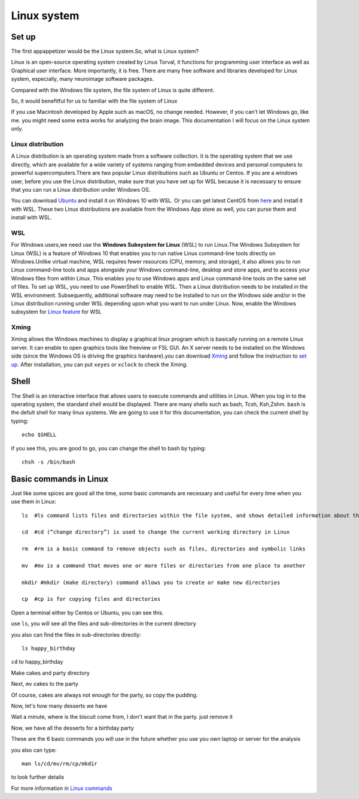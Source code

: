 Linux system
============

Set up
^^^^^^

The first appappetizer would be the Linux system.So, what is Linux system?


Linux is an open-source operating system created by Linus Torval, it functions for programming user interface as well as Graphical user interface. More importantly, it is free. There are many free 
software and libraries developed for Linux system, especially, many neuroimage software packages.

Compared with the Windows file system, the file system of Linux is quite different.

.. image:: File-Systems-Linux-vs-Windows-Edureka-768x500.png

So, it would benefitful for us to familiar with the file system of Linux  

.. image:: Lin_filesmap.PNG

If you use Macintosh developed by Apple such as macOS, no change needed. However, if you can't let Windows go, like me. you might need some extra works for analyzing the brain image. This documentation I 
will focus on the Linux system only.

Linux distribution
******************

A Linux distribution is an operating system made from a software collection. it is the operating system that we use directly, which are available for a wide variety of systems ranging from embedded 
devices and personal computers to powerful supercomputers.There are two popular Linux distributions such as Ubuntu or Centos. If you are a windows user, before you use the Linux distribution, make sure 
that you have set up for WSL because it is necessary to ensure that you can run a Linux distribution under Windows OS.

You can download `Ubuntu <https://ubuntu.com/download>`__ and install it on Windows 10 with WSL. Or you can get latest CentOS from `here <https://github.com/wsldl-pg/CentWSL/releases/tag/8.1.1911.1>`_ 
and install it with WSL. These two Linux distributions are available from the Windows App store as well, you can purse them and install with WSL.

WSL
***

For Windows users,we need use the **Windows Subsystem for Linux** (WSL) to run Linux.The Windows Subsystem for Linux (WSL) is a feature of Windows 10 that enables you to run native Linux command-line 
tools directly on Windows.Unlike virtual machine, WSL requires fewer resources (CPU, memory, and storage), it also allows you to run Linux command-line tools and apps alongside your Windows command-line, 
desktop and store apps, and to access your Windows files from within Linux. This enables you to use Windows apps and Linux command-line tools on the same set of files. To set up WSL, you need to use 
PowerShell to enable WSL. Then a Linux distribution needs to be installed in the WSL environment. Subsequently, additional software may need to be installed to run on the Windows side and/or in the Linux 
distribution running under WSL depending upon what you want to run under Linux. Now, enable the Windows subsystem for `Linux feature 
<https://www.how2shout.com/how-to/enable-windows-subsystem-linux-feature.html>`__ for WSL


Xming   
*****

Xming allows the Windows machines to display a graphical linux program which is basically running on a remote Linux server. It can enable to open graphics tools like freeview or FSL GUI. An X server 
needs to be installed on the Windows side (since the Windows OS is driving the graphics hardware).you can download `Xming <http://www.straightrunning.com/XmingNotes/>`__ and follow the instruction to 
`set up <https://surfer.nmr.mgh.harvard.edu/fswiki/FS7_wsl/>`__. After installation, you can put ``xeyes`` or ``xclock`` to check the Xming.

.. image:: Linux_xclock.PNG

Shell 
^^^^^

The Shell is an interactive interface that allows users to execute commands and utilities in Linux. When you log in to the operating system, the standard shell would be displayed. There are many shells 
such as bash, Tcsh, Ksh,Zshm. ``bash`` is the defult shell for many linux systems. We are going to use it for this documentation, you can check the current shell by typing::

  echo $SHELL 

.. image:: Shell_1.PNG

if you see this, you are good to go, you can change the shell to bash by typing::

  chsh -s /bin/bash

.. image:: Shell_2.PNG

Basic commands in Linux 
^^^^^^^^^^^^^^^^^^^^^^^

Just like some spices are good all the time, some basic commands are necessary and useful for every time when you use them in Linux::

  ls  #ls command lists files and directories within the file system, and shows detailed information about them

  cd  #cd (“change directory”) is used to change the current working directory in Linux 

  rm  #rm is a basic command to remove objects such as files, directories and symbolic links
 
  mv  #mv is a command that moves one or more files or directories from one place to another

  mkdir #mkdir (make directory) command allows you to create or make new directories

  cp  #cp is for copying files and directories

Open a terminal either by Centos or Ubuntu, you can see this. 

.. image:: Centos_open.PNG

use ``ls``, you will see all the files and sub-directories in the current directory

.. image:: ls.PNG

you also can find the files in sub-directories directly::

  ls happy_birthday 

.. image:: ls_subD.PNG

``cd`` to happy_birthday

.. image:: cd_birthday.PNG 
 
  cd happy_birthday  #go to happy_birthday directory from current working directory
  cd ..              #go back to parent directory 
  cd                 #go to the home directory 
   
Make cakes and party directory 

.. image:: make_cakes_party.PNG

Next, ``mv`` cakes to the party

.. image:: mv_cakes.PNG

Of course, cakes are always not enough for the party, so copy the pudding.

.. image:: cp_pudding.PNG

Now, let's how many desserts we have 

.. image:: dessrts.PNG 

Wait a minute, where is the biscuit come from, I don't want that in the party. just remove it

.. image:: rm_biscuit.PNG

Now, we have all the desserts for a birthday party

These are the 6 basic commands you will use in the future whether you use you own laptop or server for the analysis
 
you also can type:: 

  man ls/cd/mv/rm/cp/mkdir 

to look further details 

For more information in `Linux commands <http://swcarpentry.github.io/shell-novice/reference.html>`__
